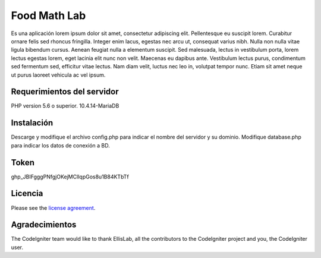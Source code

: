 ###################
Food Math Lab
###################

Es una aplicación lorem ipsum dolor sit amet, consectetur adipiscing elit. Pellentesque eu suscipit lorem. Curabitur ornare felis sed rhoncus fringilla. Integer enim lacus, egestas nec arcu ut, consequat varius nibh. Nulla non nulla vitae ligula bibendum cursus. Aenean feugiat nulla a elementum suscipit. Sed malesuada, lectus in vestibulum porta, lorem lectus egestas lorem, eget lacinia elit nunc non velit. Maecenas eu dapibus ante. Vestibulum lectus purus, condimentum sed fermentum sed, efficitur vitae lectus. Nam diam velit, luctus nec leo in, volutpat tempor nunc. Etiam sit amet neque ut purus laoreet vehicula ac vel ipsum.

*******************
Requerimientos del servidor
*******************

PHP version 5.6 o superior.
10.4.14-MariaDB

************
Instalación
************

Descarge y modifique el archivo config.php para indicar el nombre del servidor y su dominio. Modifique database.php para indicar los datos de conexión a BD.

************
Token
************

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

*******
Licencia
*******

Please see the `license
agreement <https://github.com/bcit-ci/CodeIgniter/blob/develop/user_guide_src/source/license.rst>`_.

***************
Agradecimientos
***************

The CodeIgniter team would like to thank EllisLab, all the
contributors to the CodeIgniter project and you, the CodeIgniter user.
